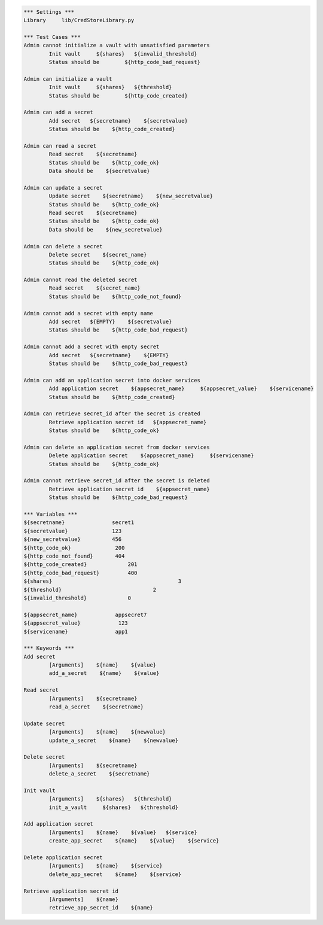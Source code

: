 .. default-role:: code
.. code:: robotframework

	*** Settings *** 				
	Library     lib/CredStoreLibrary.py

	*** Test Cases *** 	
	Admin cannot initialize a vault with unsatisfied parameters
		Init vault     ${shares}   ${invalid_threshold}
		Status should be 	${http_code_bad_request}

	Admin can initialize a vault
		Init vault     ${shares}   ${threshold}
		Status should be 	${http_code_created}

	Admin can add a secret
		Add secret   ${secretname}    ${secretvalue}
		Status should be    ${http_code_created}

	Admin can read a secret
		Read secret    ${secretname}
		Status should be    ${http_code_ok}
		Data should be    ${secretvalue}

	Admin can update a secret
		Update secret    ${secretname}    ${new_secretvalue}
		Status should be    ${http_code_ok}
		Read secret    ${secretname}
		Status should be    ${http_code_ok}
		Data should be    ${new_secretvalue}

	Admin can delete a secret
		Delete secret    ${secret_name}
		Status should be    ${http_code_ok}

	Admin cannot read the deleted secret
		Read secret    ${secret_name}	
		Status should be    ${http_code_not_found}

	Admin cannot add a secret with empty name
		Add secret   ${EMPTY}    ${secretvalue}
		Status should be    ${http_code_bad_request}

	Admin cannot add a secret with empty secret
		Add secret   ${secretname}    ${EMPTY}
		Status should be    ${http_code_bad_request}

	Admin can add an application secret into docker services
		Add application secret    ${appsecret_name}     ${appsecret_value}    ${servicename}
		Status should be    ${http_code_created}

	Admin can retrieve secret_id after the secret is created
		Retrieve application secret id   ${appsecret_name}
		Status should be    ${http_code_ok} 

	Admin can delete an application secret from docker services
		Delete application secret    ${appsecret_name}     ${servicename}
		Status should be    ${http_code_ok}

	Admin cannot retrieve secret_id after the secret is deleted
		Retrieve application secret id    ${appsecret_name}
		Status should be    ${http_code_bad_request} 

	*** Variables ***
	${secretname}               secret1
	${secretvalue}              123
	${new_secretvalue}          456
	${http_code_ok}              200
	${http_code_not_found}       404
	${http_code_created}		 201
	${http_code_bad_request}	 400
	${shares}					 3
	${threshold}				 2
	${invalid_threshold}		 0

	${appsecret_name}            appsecret7
	${appsecret_value}            123
	${servicename}               app1

	*** Keywords ***
	Add secret
		[Arguments]    ${name}    ${value}
		add_a_secret    ${name}    ${value}

	Read secret
		[Arguments]    ${secretname}
		read_a_secret    ${secretname}

	Update secret    
		[Arguments]    ${name}    ${newvalue}
		update_a_secret    ${name}    ${newvalue}

	Delete secret
		[Arguments]    ${secretname}
		delete_a_secret    ${secretname}

	Init vault
		[Arguments]    ${shares}   ${threshold}
		init_a_vault     ${shares}   ${threshold} 

	Add application secret
		[Arguments]    ${name}    ${value}   ${service}
		create_app_secret    ${name}    ${value}    ${service}

	Delete application secret
		[Arguments]    ${name}    ${service}
		delete_app_secret    ${name}    ${service}

	Retrieve application secret id
		[Arguments]    ${name}
		retrieve_app_secret_id    ${name}
